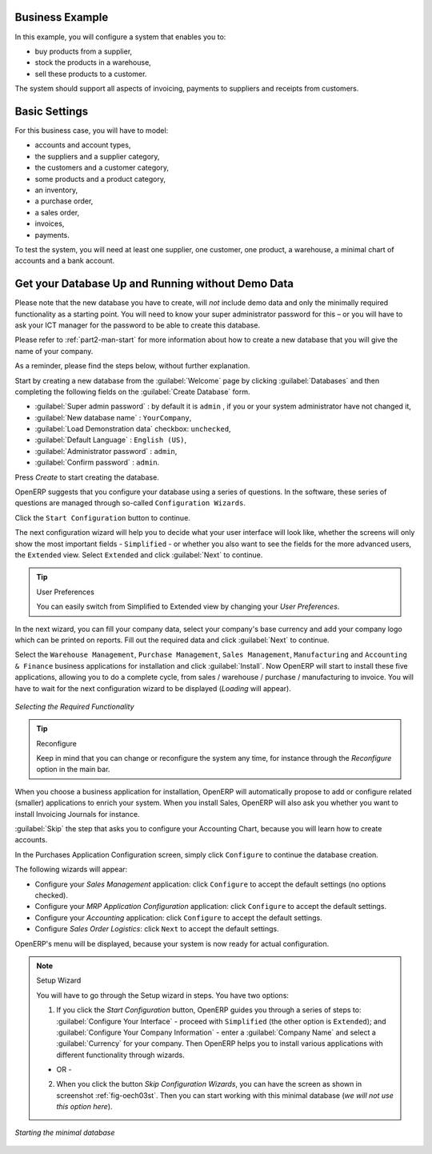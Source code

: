 Business Example
================

In this example, you will configure a system that enables you to:

* buy products from a supplier,

* stock the products in a warehouse,

* sell these products to a customer.

The system should support all aspects of invoicing, payments to suppliers and receipts from
customers.

Basic Settings
==============

For this business case, you will have to model:

* accounts and account types,

* the suppliers and a supplier category,

* the customers and a customer category,

* some products and a product category,

* an inventory,

* a purchase order,

* a sales order,

* invoices,

* payments.

To test the system, you will need at least one supplier, one customer, one product, a warehouse, a
minimal chart of accounts and a bank account.

Get your Database Up and Running without Demo Data
==================================================

Please note that the new database you have to create, will *not* include demo data and only the minimally required functionality as a starting point. You will need to know your super administrator password for this – or you will have to ask your ICT manager for the password to be able to create this database.

Please refer to :ref:`part2-man-start` for more information about how to create a new database that you will give the name of your company.

As a reminder, please find the steps below, without further explanation.

Start by creating a new database from the :guilabel:`Welcome` page by clicking :guilabel:`Databases` and then completing the following fields on the :guilabel:`Create Database` form.

*  :guilabel:`Super admin password` : by default it is \ ``admin`` \, if you or your system
   administrator have not changed it,

*  :guilabel:`New database name` : \ ``YourCompany``\,

*  :guilabel:`Load Demonstration data` checkbox: \ ``unchecked``\,

*  :guilabel:`Default Language` : \ ``English (US)``\,

*  :guilabel:`Administrator password` : \ ``admin``\,

*  :guilabel:`Confirm password` : \ ``admin``\.

Press `Create` to start creating the database.

OpenERP suggests that you configure your database using a series of questions. In the software, these series of questions are managed through so-called ``Configuration Wizards``.

Click the ``Start Configuration`` button to continue.

The next configuration wizard will help you to decide what your user interface will look like, whether the screens will only show the most important fields - ``Simplified`` - or whether you also want to see the fields for the more advanced users, the ``Extended`` view. Select ``Extended`` and click :guilabel:`Next` to continue.

.. tip:: User Preferences

       You can easily switch from Simplified to Extended view by changing your `User Preferences`.

In the next wizard, you can fill your company data, select your company's base currency and add your company logo which can be printed on reports. Fill out the required data and click :guilabel:`Next` to continue.

Select the ``Warehouse Management``, ``Purchase Management``, ``Sales Management``, ``Manufacturing`` and ``Accounting & Finance`` business applications for installation and click :guilabel:`Install`. Now OpenERP will start to install these five applications, allowing you to do a complete  cycle, from sales / warehouse / purchase / manufacturing to invoice. You will have to wait for the next configuration wizard to be displayed (*Loading* will appear).

.. figure:: images/apps.png
   :scale: 80
   :align: center

   *Selecting the Required Functionality*

.. tip:: Reconfigure

      Keep in mind that you can change or reconfigure the system any time, for instance through the `Reconfigure` option in the main bar.

When you choose a business application for installation, OpenERP will automatically propose to add or configure related (smaller) applications to enrich your system. When you install Sales, OpenERP will also ask you whether you want to install Invoicing Journals for instance.

:guilabel:`Skip` the step that asks you to configure your Accounting Chart, because you will learn how to create accounts. 

In the Purchases Application Configuration screen, simply click ``Configure`` to continue the database creation. 

The following wizards will appear:

* Configure your *Sales Management* application: click ``Configure`` to accept the default settings (no options checked).

* Configure your *MRP Application Configuration* application: click ``Configure`` to accept the default settings.

* Configure your *Accounting* application: click ``Configure`` to accept the default settings.

* Configure *Sales Order Logistics*: click ``Next`` to accept the default settings.

OpenERP's menu will be displayed, because your system is now ready for actual configuration. 

.. note:: Setup Wizard

        You will have to go through the Setup wizard in steps. You have two options:

        1. If you click the `Start Configuration` button, OpenERP guides you through a series of steps to: :guilabel:`Configure Your Interface` - proceed with ``Simplified`` (the other option is ``Extended``); and :guilabel:`Configure Your Company Information` - enter a :guilabel:`Company Name` and select a :guilabel:`Currency` for your company. Then OpenERP helps you to install various applications with different functionality through wizards.

        - OR -

        2. When you click the button `Skip Configuration Wizards`, you can have the screen as shown in screenshot :ref:`fig-oech03st`. Then you can start working with this minimal database (*we will not use this option here*).

.. _fig-oech03st:

.. figure::  images/openerp_ch03_start.png
   :scale: 65
   :align: center

   *Starting the minimal database*



.. Copyright © Open Object Press. All rights reserved.

.. You may take electronic copy of this publication and distribute it if you don't
.. change the content. You can also print a copy to be read by yourself only.

.. We have contracts with different publishers in different countries to sell and
.. distribute paper or electronic based versions of this book (translated or not)
.. in bookstores. This helps to distribute and promote the OpenERP product. It
.. also helps us to create incentives to pay contributors and authors using author
.. rights of these sales.

.. Due to this, grants to translate, modify or sell this book are strictly
.. forbidden, unless Tiny SPRL (representing Open Object Press) gives you a
.. written authorisation for this.

.. Many of the designations used by manufacturers and suppliers to distinguish their
.. products are claimed as trademarks. Where those designations appear in this book,
.. and Open Object Press was aware of a trademark claim, the designations have been
.. printed in initial capitals.

.. While every precaution has been taken in the preparation of this book, the publisher
.. and the authors assume no responsibility for errors or omissions, or for damages
.. resulting from the use of the information contained herein.

.. Published by Open Object Press, Grand Rosière, Belgium

